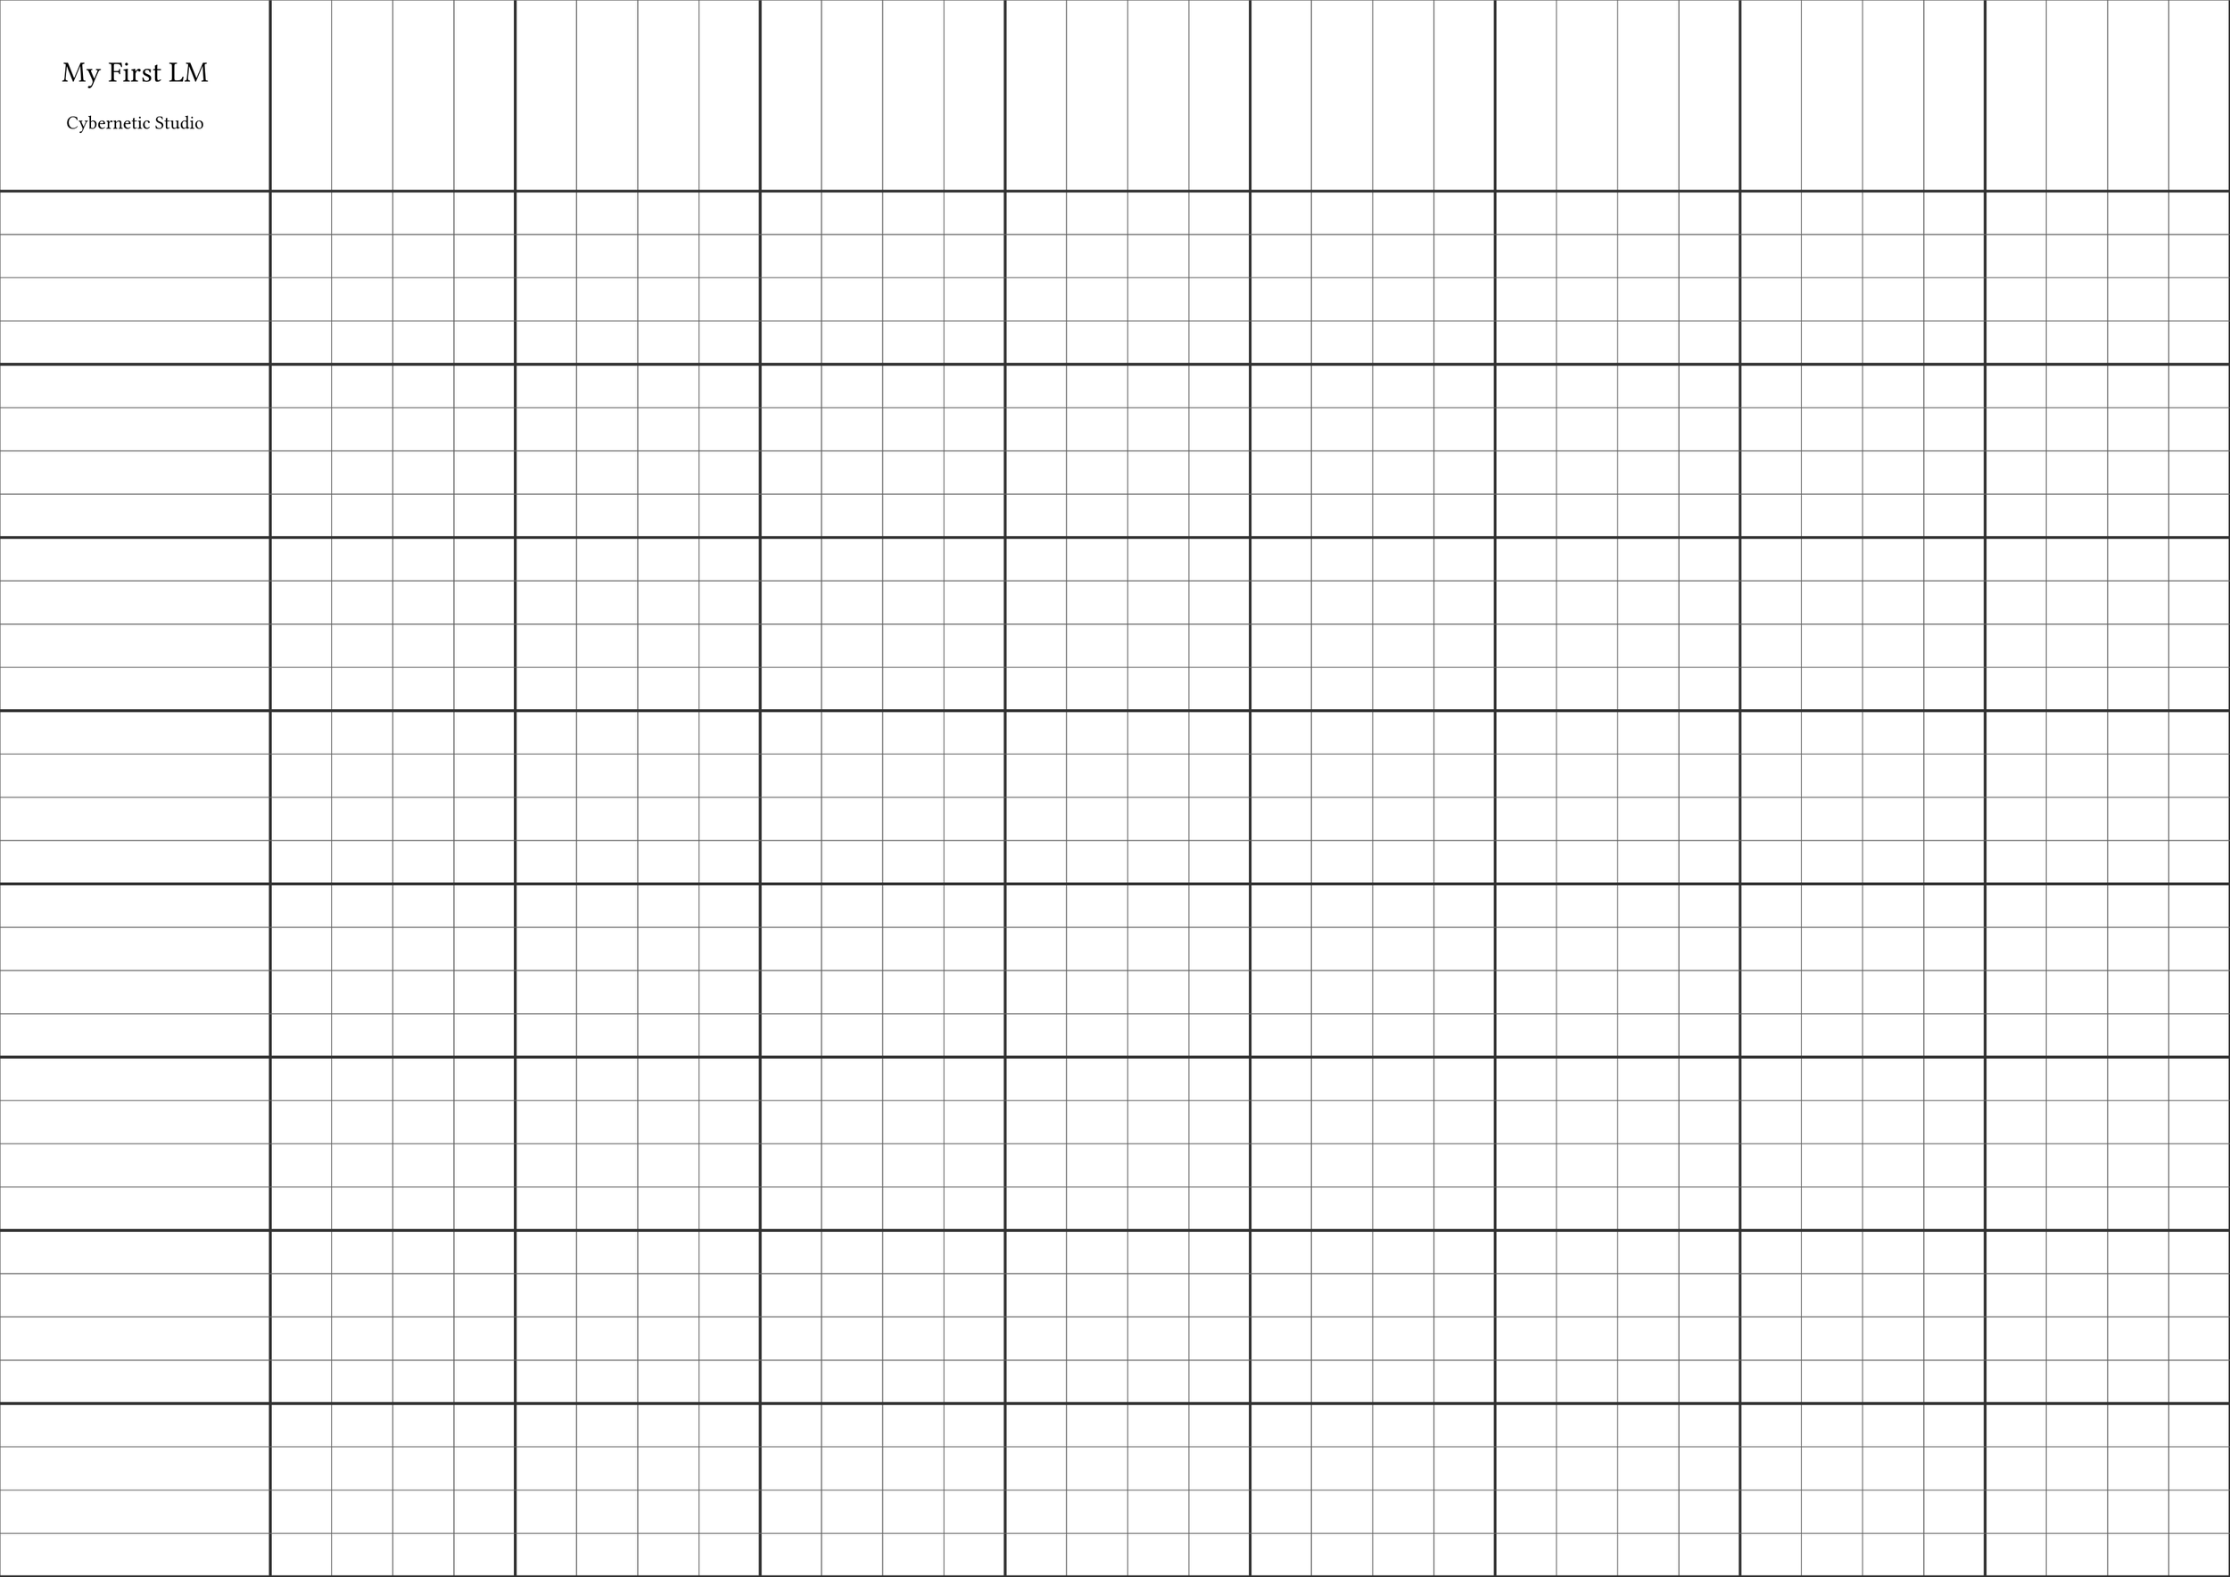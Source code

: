 #let lm_grid(size) = {
  set text(font: "Public Sans", size: 10pt)

  // A3
  set page(
    width: 420mm,
    height: 297mm,
    margin: 0pt,
  )

  let page_width = 420mm
  let page_height = 297mm
  let ratio = 4

  // Adjust remaining width/height after accounting for double-width first row/column
  let first_cell_width = page_width / ((size + 1) * (1 / ratio))
  let first_cell_height = page_height / ((size + 1) * (1 / ratio))
  let remaining_width = page_width - first_cell_width
  let remaining_height = page_height - first_cell_height
  let cell_width = remaining_width / size
  let cell_height = remaining_height / size

  block(
    width: page_width,
    height: page_height,
    {
      // Add logo and text to first cell
      place(
        dx: 0mm,
        dy: 0mm,
        box(
          width: first_cell_width,
          height: first_cell_height,
          pad(
            top: first_cell_height * 0.1,
            bottom: first_cell_height * 0.1,
            align(center + horizon)[
              #text(size: 1.55em)[My First LM]

              #text(font: "Neon Tubes 2")[Cybernetic Studio]
            ],
          ),
        ),
      )

      // Vertical lines
      for i in range(size + 2) {
        let x = if i == 0 { 0mm } else if i == 1 { first_cell_width } else {
          first_cell_width + cell_width * (i - 1)
        }
        let line_weight = if calc.rem(i - 1, 4) == 0 { 1.5pt } else { 0.5pt }
        let line_color = if calc.rem(i - 1, 4) == 0 { luma(50) } else {
          luma(100)
        }
        place(
          dx: x,
          line(
            length: page_height,
            angle: 90deg,
            stroke: line_weight + line_color,
          ),
        )
      }

      // Horizontal lines
      for i in range(size + 2) {
        let y = if i == 0 { 0mm } else if i == 1 { first_cell_height } else {
          first_cell_height + cell_height * (i - 1)
        }
        let line_weight = if calc.rem(i - 1, 4) == 0 { 1.5pt } else { 0.5pt }
        let line_color = if calc.rem(i - 1, 4) == 0 { luma(50) } else {
          luma(100)
        }
        place(
          dy: y,
          line(
            length: page_width,
            stroke: line_weight + line_color,
          ),
        )
      }
    },
  )
}

#lm_grid(32)

#lm_grid(48)
